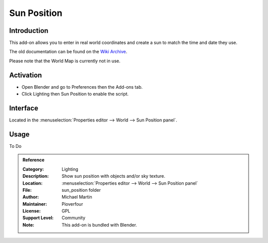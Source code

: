 
************
Sun Position
************

Introduction
============

This add-on allows you to enter in real world coordinates and create a sun to match the time and date they use.

The old documentation can be found on the
`Wiki Archive <https://archive.blender.org/wiki/index.php/Extensions:2.6/Py/Scripts/3D_interaction/Sun_Position/>`__.

Please note that the World Map is currently not in use.


Activation
==========

- Open Blender and go to Preferences then the Add-ons tab.
- Click Lighting then Sun Position to enable the script.


Interface
=========


Located in the :menuselection:`Properties editor --> World --> Sun Position panel`.


Usage
=====

To Do

.. admonition:: Reference
   :class: refbox

   :Category:  Lighting
   :Description: Show sun position with objects and/or sky texture.
   :Location: :menuselection:`Properties editor --> World --> Sun Position panel`
   :File: sun_position folder
   :Author: Michael Martin
   :Maintainer: Pioverfour
   :License: GPL
   :Support Level: Community
   :Note: This add-on is bundled with Blender.
